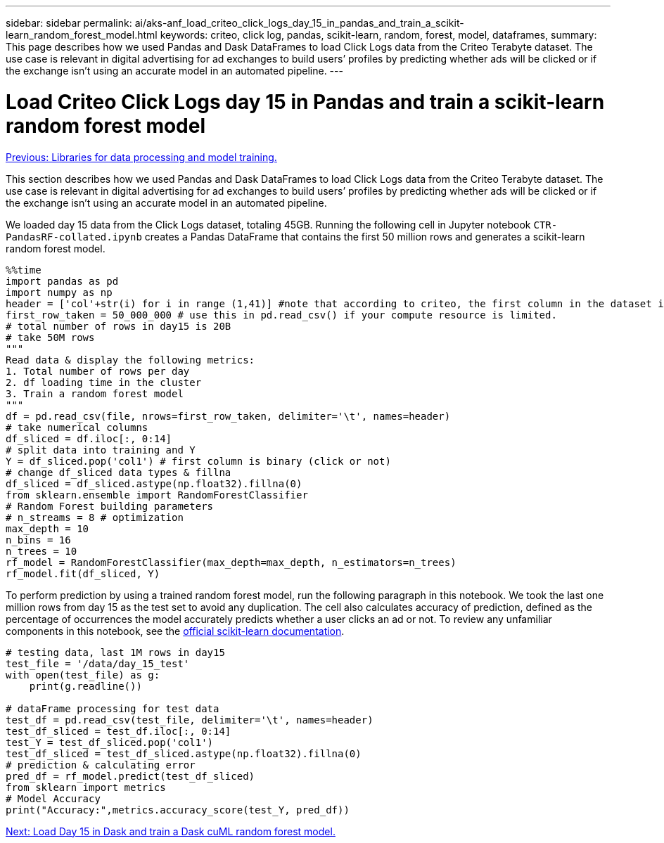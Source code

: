 ---
sidebar: sidebar
permalink: ai/aks-anf_load_criteo_click_logs_day_15_in_pandas_and_train_a_scikit-learn_random_forest_model.html
keywords: criteo, click log, pandas, scikit-learn, random, forest, model, dataframes,
summary: This page describes how we used Pandas and Dask DataFrames to load Click Logs data from the Criteo Terabyte dataset. The use case is relevant in digital advertising for ad exchanges to build users’ profiles by predicting whether ads will be clicked or if the exchange isn’t using an accurate model in an automated pipeline.
---

= Load Criteo Click Logs day 15 in Pandas and train a scikit-learn random forest model
:hardbreaks:
:nofooter:
:icons: font
:linkattrs:
:imagesdir: ./../media/

//
// This file was created with NDAC Version 2.0 (August 17, 2020)
//
// 2021-08-12 10:46:35.675687
//

link:aks-anf_libraries_for_data_processing_and_model_training.html[Previous: Libraries for data processing and model training.]

[.lead]
This section describes how we used Pandas and Dask DataFrames to load Click Logs data from the Criteo Terabyte dataset. The use case is relevant in digital advertising for ad exchanges to build users’ profiles by predicting whether ads will be clicked or if the exchange isn’t using an accurate model in an automated pipeline.

We loaded day 15 data from the Click Logs dataset, totaling 45GB. Running the following cell in Jupyter notebook `CTR-PandasRF-collated.ipynb` creates a Pandas DataFrame that contains the first 50 million rows and generates a scikit-learn random forest model.

....
%%time
import pandas as pd
import numpy as np
header = ['col'+str(i) for i in range (1,41)] #note that according to criteo, the first column in the dataset is Click Through (CT). Consist of 40 columns
first_row_taken = 50_000_000 # use this in pd.read_csv() if your compute resource is limited.
# total number of rows in day15 is 20B
# take 50M rows
"""
Read data & display the following metrics:
1. Total number of rows per day
2. df loading time in the cluster
3. Train a random forest model
"""
df = pd.read_csv(file, nrows=first_row_taken, delimiter='\t', names=header)
# take numerical columns
df_sliced = df.iloc[:, 0:14]
# split data into training and Y
Y = df_sliced.pop('col1') # first column is binary (click or not)
# change df_sliced data types & fillna
df_sliced = df_sliced.astype(np.float32).fillna(0)
from sklearn.ensemble import RandomForestClassifier
# Random Forest building parameters
# n_streams = 8 # optimization
max_depth = 10
n_bins = 16
n_trees = 10
rf_model = RandomForestClassifier(max_depth=max_depth, n_estimators=n_trees)
rf_model.fit(df_sliced, Y)
....

To perform prediction by using a trained random forest model, run the following paragraph in this notebook. We took the last one million rows from day 15 as the test set to avoid any duplication. The cell also calculates accuracy of prediction, defined as the percentage of occurrences the model accurately predicts whether a user clicks an ad or not. To review any unfamiliar components in this notebook, see the https://scikit-learn.org/stable/modules/generated/sklearn.ensemble.RandomForestClassifier.html[official scikit-learn documentation^].

....
# testing data, last 1M rows in day15
test_file = '/data/day_15_test'
with open(test_file) as g:
    print(g.readline())

# dataFrame processing for test data
test_df = pd.read_csv(test_file, delimiter='\t', names=header)
test_df_sliced = test_df.iloc[:, 0:14]
test_Y = test_df_sliced.pop('col1')
test_df_sliced = test_df_sliced.astype(np.float32).fillna(0)
# prediction & calculating error
pred_df = rf_model.predict(test_df_sliced)
from sklearn import metrics
# Model Accuracy
print("Accuracy:",metrics.accuracy_score(test_Y, pred_df))
....

link:aks-anf_load_day_15_in_dask_and_train_a_dask_cuml_random_forest_model.html[Next: Load Day 15 in Dask and train a Dask cuML random forest model.]
